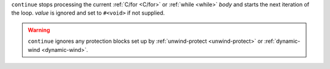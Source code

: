 ``continue`` stops processing the current :ref:`C/for <C/for>` or
:ref:`while <while>` `body` and starts the next iteration of the loop.
`value` is ignored and set to ``#<void>`` if not supplied.

.. warning::
   
   ``continue`` ignores any protection blocks set up by
   :ref:`unwind-protect <unwind-protect>` or :ref:`dynamic-wind
   <dynamic-wind>`.
